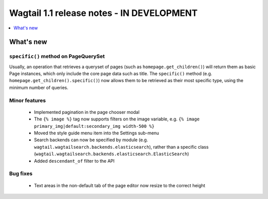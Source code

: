 ==========================================
Wagtail 1.1 release notes - IN DEVELOPMENT
==========================================

.. contents::
    :local:
    :depth: 1


What's new
==========

``specific()`` method on PageQuerySet
~~~~~~~~~~~~~~~~~~~~~~~~~~~~~~~~~~~~~

Usually, an operation that retrieves a queryset of pages (such as ``homepage.get_children()``) will return them as basic Page instances, which only include the core page data such as title. The ``specific()`` method (e.g. ``homepage.get_children().specific()``) now allows them to be retrieved as their most specific type, using the minimum number of queries.

Minor features
~~~~~~~~~~~~~~

 * Implemented pagination in the page chooser modal
 * The ``{% image %}`` tag now supports filters on the image variable, e.g. ``{% image primary_img|default:secondary_img width-500 %}``
 * Moved the style guide menu item into the Settings sub-menu
 * Search backends can now be specified by module (e.g. ``wagtail.wagtailsearch.backends.elasticsearch``), rather than a specific class (``wagtail.wagtailsearch.backends.elasticsearch.ElasticSearch``)
 * Added ``descendant_of`` filter to the API

Bug fixes
~~~~~~~~~

 * Text areas in the non-default tab of the page editor now resize to the correct height

